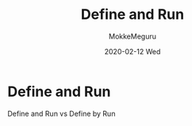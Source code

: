 #+title: Define and Run
#+date: 2020-02-12 Wed
#+author: MokkeMeguru
#+email: meguru.mokke@gmail.com

#+language: ja
#+select_tags: export
#+exclude_tags: noexport
#+creator: Emacs 26.3 (Org mode 9.2.6)
#+options: ':nil *:t -:t ::t <:t \n:t ^:t arch:headline author:t
#+options: broken-links:nil c:nil creator:nil d:(not "LOGBOOK") date:t e:t
#+options: email:t f:t inline:t num:t p:nil pri:nil prop:nil stat:t tags:t
#+options: tasks:t tex:t timestamp:t title:t toc:t todo:t |:t
#+options: H:2 toc:t \n:t
#+latex_class_options: [dvipdfmx, 11pt, allowframebreaks]
#+latex_class: beamer
#+columns: %45ITEM %10BEAMER_env(Env) %10BEAMER_act(Act) %4BEAMER_col(Col) %8BEAMER_opt(Opt)
#+beamer_header: \usepackage{tabulary}
#+beamer_header: \usepackage{amsmath}
#+beamer_header: \usepackage{minted}
#+beamer_header: \setbeamertemplate{page number in head/foot}[framenumber]
#+beamer_header: \setbeamerfont{block body}{size=\tiny}
#+beamer_header: \setbeamerfont{block title}{size=\small}
#+beamer_header: \setbeamerfont{block body example}{size=\small}
#+beamer_theme: Berlin
#+beamer_color_theme:
#+beamer_font_theme:
#+beamer_inner_theme:
#+beamer_outer_theme:
#+startup: beamer
#+BEAMER_HEADER: \AtBeginSection[]{\begin{frame}<beamer>\frametitle{Presentaion agenda}\tableofcontents[currentsection]\end{frame}}
* Define and Run
  Define and Run vs Define by Run
